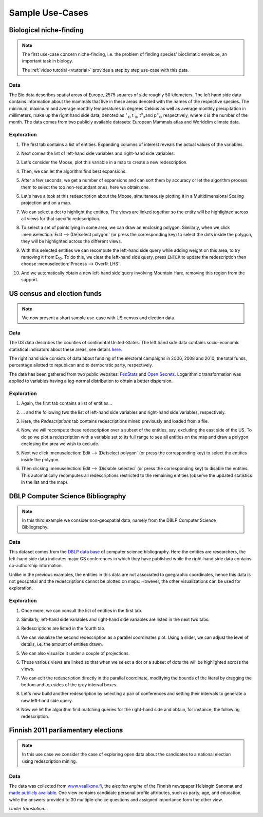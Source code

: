 .. _usecase:

******************
Sample Use-Cases
******************

.. _uc_bio:

Biological niche-finding
=========================

.. note:: 
   The first use-case concern niche-finding, i.e. the problem of finding species' bioclimatic envelope, an important task in biology.

   The :ref:`video tutorial <vtutorial>` provides a step by step use-case with this data.

Data
------

The Bio data describes spatial areas of Europe, 2575 squares of side roughly 50 kilometers. The left hand side data contains information 
about the mammals that live in these areas denoted with the names of the respective species. The minimum, maximum and average monthly temperatures in degrees Celsius as well as average monthly precipitation in millimeters, make up the right hand side data, denoted as :sup:`+`\ :sub:`x`\ , t\ :sup:`-`\ :sub:`x`\ , t\ :sup:`=`\ :sub:`x`\ and p\ :sup:`=`\ :sub:`x`\ , respectively, where x is the number of the month.
The data comes from two publicly available datasets: European Mammals atlas and Worldclim climate data.

Exploration
---------------

1. The first tab contains a list of entities. Expanding columns of interest reveals the actual values of the variables.

.. image:: _static/stories/BIO/windows/Bio_EntitiesClosed.png
	   :class: sideL
.. image:: _static/stories/BIO/windows/Bio_EntitiesOpen.png
	   :class: sideR

2. Next comes the list of left-hand side variables and right-hand side variables.

.. image:: _static/stories/BIO/windows/Bio_VariablesLHS.png
	   :class: sideL
.. image:: _static/stories/BIO/windows/Bio_VariablesRHS.png
	   :class: sideR

3. Let's consider the Moose, plot this variable in a map to create a new redescription.

.. image:: _static/stories/BIO/interact/Bio_VOpenRMoose.png

4. Then, we can let the algorithm find best expansions.

.. image:: _static/stories/BIO/interact/Bio_ExpansionsInitRMoose.png

5. After a few seconds, we get a number of expansions and can sort them by accuracy or let the algorithm process them to select the top non-redundant ones, here we obtain one.

.. image:: _static/stories/BIO/interact/Bio_ExpansionsSortedRMoose.png
	   :class: sideL
.. image:: _static/stories/BIO/interact/Bio_ExpansionsFilteredRMoose.png
	   :class: sideR

6. Let's have a look at this redescription about the Moose, simultaneously plotting it in a Multidimensional Scaling projection and on a map.

.. image:: _static/stories/BIO/windows/Bio_MDSViewRMoose.png
	   :class: sideL
.. image:: _static/stories/BIO/windows/Bio_MapViewRMoose.png
	   :class: sideR

7. We can select a dot to highlight the entities. The views are linked together so the entity will be highlighted across all views for that specific redescription.

.. image:: _static/stories/BIO/interact/Bio_SelectDotSideRMoose.png

8. To select a set of points lying in some area, we can draw an enclosing polygon. Similarly, when we click :menuselection:`Edit --> (De)select polygon` (or press the corresponding key) to select the dots inside the polygon, they will be highlighted across the different views.

.. image:: _static/stories/BIO/interact/Bio_DrawPolySideRMoose.png 

.. image:: _static/stories/BIO/interact/Bio_SelectPolySideRMoose.png

9. With this selected entities we can recompute the left-hand side query while adding weight on this area, to try removing it from E\ :sub:`10`. To do this, we clear the left-hand side query, press ``ENTER`` to update the redescription then choose :menuselection:`Process --> Overfit LHS`.

.. image:: _static/stories/BIO/interact/Bio_OverfitInitRMoose.png 

10. And we automatically obtain a new left-hand side query involving Mountain Hare, removing this region from the support.

.. image:: _static/stories/BIO/interact/Bio_OverfitResultOrgRMoose.png

.. uc_us:

US census and election funds
=============================

.. note:: 
   We now present a short sample use-case with US census and election data.

Data
-----

The US data describes the counties of continental United-States. The left hand side data contains socio-economic statistical indicators about these areas, see details `here <http://www.fedstats.gov/qf/download/DataDict.txt>`_.

The right hand side consists of data about funding of the electoral campaigns in 2006, 2008 and 2010, the total funds, percentage allotted 
to republican and to democratic party, respectively.

The data has been gathered from two public websites: `FedStats <http://www.fedstats.gov/>`_ and `Open Secrets <http://www.opensecrets.org/elections/>`_.
Logarithmic transformation was applied to variables having a log-normal distribution to obtain a better dispersion.

Exploration
------------

1. Again, the first tab contains a list of entities...

.. image:: _static/stories/US/windows/US_Entities.png

2. ... and the following two the list of left-hand side variables and right-hand side variables, respectively.

.. image:: _static/stories/US/windows/US_VariablesLHS.png
	   :class: sideL
.. image:: _static/stories/US/windows/US_VariablesRHS.png
	   :class: sideR

3. Here, the *Redescriptions* tab contains redescriptions mined previously and loaded from a file.

.. image:: _static/stories/US/windows/US_Reds.png


4. Now, we will recompute these redescription over a subset of the entities, say, excluding the east side of the US. To do so we plot a redescription with a variable set to its full range to see all entities on the map and draw a polygon enclosing the area we wish to exclude.

.. image:: _static/stories/US/interact/US_PolyDisable0.png

5. Next we click :menuselection:`Edit --> (De)select polygon` (or press the corresponding key) to select the entities inside the polygon.

.. image:: _static/stories/US/interact/US_PolyDisable1.png

6. Then clicking :menuselection:`Edit --> (Dis)able selected` (or press the corresponding key) to disable the entities. This automatically recomputes all redescriptions restricted to the remaining entities (observe the updated statistics in the list and the map). 

.. image:: _static/stories/US/interact/US_PolyDisable2.png

.. _uc_dblp:

DBLP Computer Science Bibliography
===================================

.. note::
   In this third example we consider non-geospatial data, namely from the DBLP Computer Science Bibliography.

Data
-----

This dataset comes from the `DBLP data base <http://www.informatik.uni-trier.de/~ley/db/>`_ of computer science bibliography.
Here the entities are researchers, the left-hand side data indicates major CS conferences in which they have published while the right-hand side data contains co-authorship information.

Unlike in the previous examples, the entities in this data are not associated to goegraphic coordinates, hence this data is not geospatial and the redescriptions cannot be plotted on maps. However, the other visualizations can be used for exploration.

Exploration
------------

1. Once more, we can consult the list of entities in the first tab.

.. image:: _static/stories/DBLP/windows/DBLPPick_Entities.png

2. Similarly, left-hand side variables and right-hand side variables are listed in the next two tabs.

.. image:: _static/stories/DBLP/windows/DBLPPick_VariablesLHS.png
	    :class: sideL
.. image:: _static/stories/DBLP/windows/DBLPPick_VariablesRHS.png
	   :class: sideR

3. Redescriptions are listed in the fourth tab.

.. image:: _static/stories/DBLP/windows/DBLPPick_Reds.png

4. We can visualize the second redescription as a parallel coordinates plot. Using a slider, we can adjust the level of details, i.e. the amount of entities drawn.

.. image:: _static/stories/DBLP/interact/DBLPPick_PacoViewRICDMdetails.gif

5. We can also visualize it under a couple of projections.

.. image:: _static/stories/DBLP/interact/DBLPPick_ViewsSideRICDM.png

6. These various views are linked so that when we select a dot or a subset of dots the will be highlighted across the views.

.. image:: _static/stories/DBLP/interact/DBLPPick_SelectDotSideRICDM.png
	    :class: sideL
.. image:: _static/stories/DBLP/interact/DBLPPick_SelectPolySideRICDM.png
	    :class: sideR

7. We can edit the redescription directly in the parallel coordinate, modifying the bounds of the literal by dragging the bottom and top sides of the gray interval boxes.

.. image:: _static/stories/DBLP/interact/DBLPPick_PacoEditRICDM.png

8. Let's now build another redescription by selecting a pair of conferences and setting their intervals to generate a new left-hand side query.

.. image:: _static/stories/DBLP/interact/DBLPPick_PacoViewExpansionInitRFOCS.png

9. Now we let the algorithm find matching queries for the right-hand side and obtain, for instance, the following redescription.

.. image:: _static/stories/DBLP/interact/DBLPPick_PacoViewExpansionRFOCS.png

.. _uc_finnelec:

Finnish 2011 parliamentary elections
=========================================

.. note:: 
   In this use case we consider the case of exploring open data about the candidates to a national election using redescription mining. 

Data
-----

The data was collected from `www.vaalikone.fi <http://www.vaalikone.fi>`_, the *election engine* of the Finnish newspaper Helsingin Sanomat
and `made publicly available <http://blogit.hs.fi/hsnext/hsn-vaalikone-on-nyt-avointa-tietoa>`_. One view contains candidate personal profile attributes, such as party, age, and education, while the answers provided to 30 multiple-choice questions and assigned importance form
the other view.

*Under translation...*
